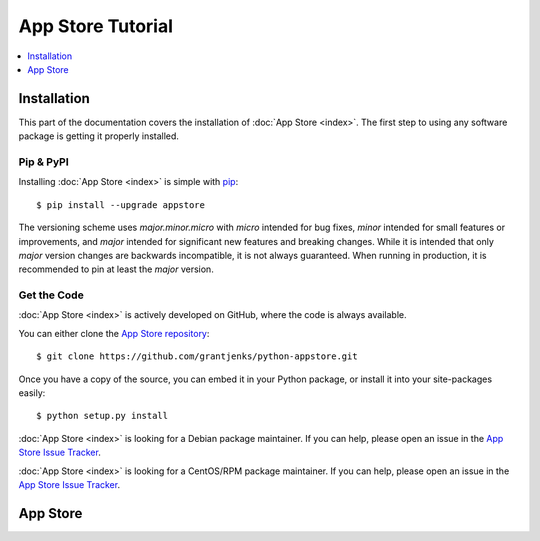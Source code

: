 App Store Tutorial
==================

.. contents::
   :depth: 1
   :local:

Installation
------------

This part of the documentation covers the installation of :doc:`App Store
<index>`. The first step to using any software package is getting it properly
installed.

Pip & PyPI
..........

Installing :doc:`App Store <index>` is simple with `pip
<https://pip.pypa.io/en/stable/>`_::

    $ pip install --upgrade appstore

The versioning scheme uses `major.minor.micro` with `micro` intended for bug
fixes, `minor` intended for small features or improvements, and `major`
intended for significant new features and breaking changes. While it is
intended that only `major` version changes are backwards incompatible, it is
not always guaranteed. When running in production, it is recommended to pin at
least the `major` version.

Get the Code
............

:doc:`App Store <index>` is actively developed on GitHub, where the code is
always available.

You can either clone the `App Store repository <https://github.com/grantjenks/python-appstore>`_::

    $ git clone https://github.com/grantjenks/python-appstore.git

Once you have a copy of the source, you can embed it in your Python package,
or install it into your site-packages easily::

    $ python setup.py install

:doc:`App Store <index>` is looking for a Debian package maintainer. If you can
help, please open an issue in the `App Store Issue Tracker`_.

:doc:`App Store <index>` is looking for a CentOS/RPM package maintainer.  If
you can help, please open an issue in the `App Store Issue Tracker`_.

.. _`App Store Issue Tracker`: https://github.com/grantjenks/python-appstore/issues/

App Store
---------

.. todo::

   Tutorial for using App Store.

